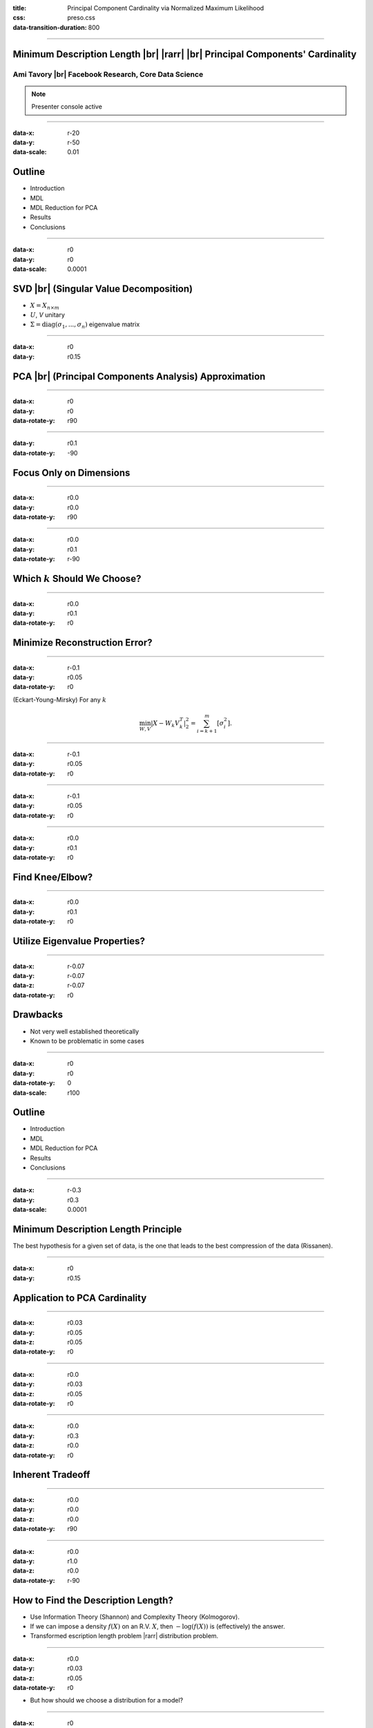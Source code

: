 :title: Principal Component Cardinality via Normalized Maximum Likelihood
:css: preso.css
:data-transition-duration: 800


.. |br| raw:: html

  <br/>

.. |rarr| raw:: html

  &rarr;

.. role:: underline
    :class: underline


----

Minimum Description Length |br| |rarr| |br| Principal Components' Cardinality
=============================================================================

.. image:: logo.png
    :class: center
    :height: 200px

Ami Tavory |br| Facebook Research, Core Data Science
----------------------------------------------------------------------

.. note::

    Presenter console active


----

:data-x: r-20
:data-y: r-50
:data-scale: 0.01

Outline
========================

* :underline:`Introduction`

* MDL

* MDL Reduction for PCA

* Results

* Conclusions


----

:data-x: r0
:data-y: r0
:data-scale: 0.0001

SVD |br| (Singular Value Decomposition)
==========================================

.. image:: svd.png
  :scale: 1

* :math:`X = X_{n \times m}`
* :math:`U`, `V` unitary
* :math:`\Sigma = \mathrm{diag}\left(\sigma_1, ..., \sigma_n\right)` eigenvalue matrix


----

:data-x: r0
:data-y: r0.15

PCA |br| (Principal Components Analysis) Approximation
=======================================================

.. image:: pca_orig_1.png
  :scale: 1


----

:data-x: r0
:data-y: r0
:data-rotate-y: r90

.. image:: pca_orig_2.png
  :scale: 1


----

:data-y: r0.1
:data-rotate-y: -90

Focus Only on Dimensions
========================

.. image:: pca_reduced_1.png
  :scale: 1


----

:data-x: r0.0
:data-y: r0.0
:data-rotate-y: r90

.. image:: pca_reduced_2.png
  :scale: 1


----

:data-x: r0.0
:data-y: r0.1
:data-rotate-y: r-90

Which :math:`k` Should We Choose?
=================================

.. image:: pca_reduced_how_much.png
  :scale: 1


----

:data-x: r0.0
:data-y: r0.1
:data-rotate-y: r0

Minimize Reconstruction Error?
=================================


----

:data-x: r-0.1
:data-y: r0.05
:data-rotate-y: r0

.. class:: substep

  (Eckart-Young-Mirsky) For any :math:`k`

  .. math::

      \min_{W, V} \left| X - W_k V_k^T \right|_2^2  = \sum_{i = k + 1}^m\left[ \sigma_i^2\right].


----

:data-x: r-0.1
:data-y: r0.05
:data-rotate-y: r0

.. image:: explained_var_ratio.png
  :scale: 1


----

:data-x: r-0.1
:data-y: r0.05
:data-rotate-y: r0

.. image:: over_the_top.png
  :scale: 1


----

:data-x: r0.0
:data-y: r0.1
:data-rotate-y: r0

Find Knee/Elbow?
=================================

.. image:: explained_var_ratio_kneed.png
  :scale: 2


----

:data-x: r0.0
:data-y: r0.1
:data-rotate-y: r0

Utilize Eigenvalue Properties?
=================================

.. image:: explained_var_ratio_kaiser.png
  :scale: 2


----

:data-x: r-0.07
:data-y: r-0.07
:data-z: r-0.07
:data-rotate-y: r0

Drawbacks
=================================

* Not very well established theoretically
* Known to be problematic in some cases


----

:data-x: r0
:data-y: r0
:data-rotate-y: 0
:data-scale: r100

Outline
========================

* Introduction

* :underline:`MDL`

* MDL Reduction for PCA

* Results

* Conclusions


----

:data-x: r-0.3
:data-y: r0.3
:data-scale: 0.0001

Minimum Description Length Principle
==========================================

.. image:: Occam.png
    :class: center
    :height: 200px

The best hypothesis for a given set of data, is the one that leads to the best compression of the data (Rissanen).


----

:data-x: r0
:data-y: r0.15

Application to PCA Cardinality
==============================

.. image:: sender_receiver.png
  :scale: 1


----

:data-x: r0.03
:data-y: r0.05
:data-z: r0.05
:data-rotate-y: r0

.. image:: pca_delta.png
  :scale: 1
  :align: center


----

:data-x: r0.0
:data-y: r0.03
:data-z: r0.05
:data-rotate-y: r0

.. image:: sender_receiver_improved.png
  :scale: 1


----

:data-x: r0.0
:data-y: r0.3
:data-z: r0.0
:data-rotate-y: r0

Inherent Tradeoff
========================

.. image:: pca_reduced_1_comm.png
  :scale: 1


----

:data-x: r0.0
:data-y: r0.0
:data-z: r0.0
:data-rotate-y: r90

.. image:: pca_reduced_2_comm.png
  :scale: 1


----

:data-x: r0.0
:data-y: r1.0
:data-z: r0.0
:data-rotate-y: r-90

How to Find the Description Length?
=====================================

.. class:: substep

  * Use Information Theory (Shannon) and Complexity Theory (Kolmogorov).

  * If we can impose a density :math:`f(X)` on an R.V. :math:`X`, then :math:`-\log\left(f(X)\right)` is (effectively) the answer.

  * Transformed escription length problem |rarr| distribution problem.

----

:data-x: r0.0
:data-y: r0.03
:data-z: r0.05
:data-rotate-y: r0

* But how should we choose a distribution for a model?


----

:data-x: r0
:data-y: r0.15
:data-z: r0.00
:data-rotate-y: r0

Normalized Maximum Likelihood
==============================

* Let :math:`X` be distributed according to a model parameterized by :math:`\Phi`.

* Let :math:`\hat{\Phi}\left(X\right)` be the ML (maximum likelihood) estimate of :math:`\Phi` for :math:`X`.


----

:data-x: r0.0
:data-y: r0.05
:data-z: r0.05
:data-rotate-y: r0

* The NML (normalized maximum likelihood) distribution is

  .. math::

    {f\left( X \;;\; \hat{\Phi}\left(X\right)\right) \over \int f\left( Y \;;\; \hat{\Phi}\left(Y\right)\right) dY }


* This is the "modern form" of MDL (Shtarkov, Rissanen)

  * Prequential (Dawid) optimality properties


----

:data-x: r0.0
:data-y: r0.052
:data-z: r0.05
:data-rotate-y: r0

Inutitively, :math:`f\left( X \;;\; \hat{\Phi}\left(X\right)\right)` an immediate choice,
but self-referential, cannot be used for transmission

  .. image:: self_referential.png
      :scale: 1

----

:data-x: r0.0
:data-y: r0.052
:data-z: r0.05
:data-rotate-y: r0

.. math::

  {f\left( X \;;\; \hat{\Phi}\left(X\right)\right) \over \int f\left( Y \;;\; \hat{\Phi}\left(Y\right)\right) dY }

also has a pleasing bias-variance tradeoff.



----

:data-x: r0
:data-y: r0.15
:data-z: r0.00
:data-rotate-y: r0

PCA as a Generative Model
=======================================================

  .. image:: plate1.png
    :class: center
    :height: 400px

:math:`\Phi \equiv k, \Gamma`


----

:data-x: r-20
:data-y: r-50
:data-scale: 0.01

Outline
========================

* Introduction

* MDL

* :underline:`MDL Reduction for PCA`

* Results

* Conclusions

----

:data-x: r0
:data-y: r0
:data-scale: 0.0001

Mathematical Difficulty of Calculating the NML
==============================================

.. image:: plate1.png
  :class: center
  :height: 400px

.. math::

  {f\left( X \;;\; \hat{k}\left(X\right), \hat{\Gamma}\left(X\right)\right) \over \int f\left( Y \;;\; \hat{k}\left(Y\right), \hat{\Gamma}\left(Y\right)\right) dY }


----

:data-x: r0.0
:data-y: r0.052
:data-z: r0.05
:data-rotate-y: r0

* Numerator easy (Eckart-Young-Mirsky)

* Denominator very difficult


----

:data-x: r0
:data-y: r0.15
:data-z: r0.0
:data-rotate-y: r0

Comparison with Linear Regression
=======================================================

.. image:: generative_pca_linreg.png
  :class: center
  :height: 400px

* Right process has a few more fixed parameters

* Sufficient for analytical solution for its denominator (Rissanen)


----

:data-x: r0
:data-y: r0.15
:data-z: r0.0
:data-rotate-y: r0

Eliminating Denominator Terms
=======================================================

For a parameter set :math:`\Phi = A \bigcup \{b\}`, consider

.. image:: opt_by.png
  :class: center
  :height: 400px

.. math::

  \int f\left( X \;;\; \hat{A}\left(X\right), \hat{b}\left(X\right)\right) dX


----

:data-x: r0.0
:data-y: r0.052
:data-z: r0.05
:data-rotate-y: r0

Can we bound this by expressions of the form

.. math::

  \int f\left( X \;;\; \hat{A}\left(X\right), b\right) dX

(for fixed :math:`b`)?


----

:data-x: r0
:data-y: r0.15
:data-z: r0.0
:data-rotate-y: r0
:data-rotate-z: r-30

Original Problem
=================

.. image:: opt_by.png
  :class: center
  :height: 400px


----

:data-x: r-0.13
:data-y: r0.13
:data-z: r0.0
:data-rotate-y: r0
:data-rotate-z: r0

Lower Bound
============

.. image:: lower_bound.png
  :scale: 1


----

:data-x: r0.26
:data-y: r-0.26
:data-z: r0.0
:data-rotate-y: r0
:data-rotate-z: r0

Upper Bound
============

.. image:: upper_bound.png
  :scale: 1


----

:data-x: r-0.1
:data-y: r0.22
:data-z: r0.0
:data-rotate-y: r0
:data-rotate-z: r0

Reducing PCA to Linear Regression
=================================

.. image:: plate3.png
    :height: 450px

Most analysis involves properties of quantized unary matrices.


----

:data-x: 20000
:data-y: 48000
:data-rotate-y: 0
:data-scale: r100

Outline
========================

* Introduction

* MDL

* MDL Reduction for PCA

* :underline:`Results`

* Conclusions

